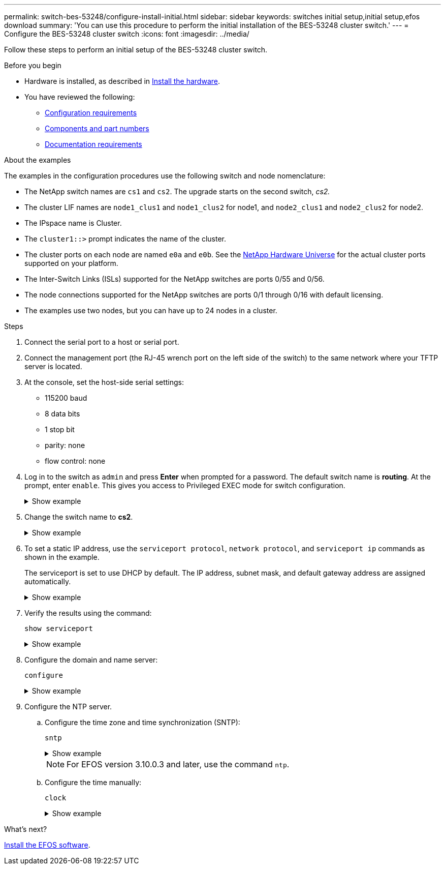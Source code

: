 ---
permalink: switch-bes-53248/configure-install-initial.html
sidebar: sidebar
keywords: switches initial setup,initial setup,efos download
summary: 'You can use this procedure to perform the initial installation of the BES-53248 cluster switch.'
---
= Configure the BES-53248 cluster switch
:icons: font
:imagesdir: ../media/

[.lead]
Follow these steps to perform an initial setup of the BES-53248 cluster switch.

.Before you begin

* Hardware is installed, as described in link:install-hardware-bes53248.html[Install the hardware].
* You have reviewed the following:

** link:configure-reqs-bes53248.html[Configuration requirements]
** link:components-bes53248.html[Components and part numbers]
** link:required-documentation-bes53248.html[Documentation requirements]

.About the examples

The examples in the configuration procedures use the following switch and node nomenclature:

* The NetApp switch names are `cs1` and `cs2`. The upgrade starts on the second switch, _cs2._
* The cluster LIF names are `node1_clus1` and `node1_clus2` for node1, and `node2_clus1` and `node2_clus2` for node2.
* The IPspace name is Cluster.
* The `cluster1::>` prompt indicates the name of the cluster.
* The cluster ports on each node are named `e0a` and `e0b`. See the https://hwu.netapp.com/Home/Index[NetApp Hardware Universe^] for the actual cluster ports supported on your platform.
* The Inter-Switch Links (ISLs) supported for the NetApp switches are ports 0/55 and 0/56.
* The node connections supported for the NetApp switches are ports 0/1 through 0/16 with default licensing.
* The examples use two nodes, but you can have up to 24 nodes in a cluster.


.Steps

. Connect the serial port to a host or serial port.
. Connect the management port (the RJ-45 wrench port on the left side of the switch) to the same network where your TFTP server is located.
. At the console, set the host-side serial settings:
 ** 115200 baud
 ** 8 data bits
 ** 1 stop bit
 ** parity: none
 ** flow control: none
. Log in to the switch as `admin` and press *Enter* when prompted for a password.
The default switch name is *routing*. At the prompt, enter `enable`. This gives you access to Privileged EXEC mode for switch configuration.
+
.Show example
[%collapsible]
====
[subs=+quotes]
----
User: *admin*
Password:
(Routing)> *enable*
Password:
(Routing)#
----
====

. Change the switch name to *cs2*.
+
.Show example
[%collapsible]
====
[subs=+quotes]
----
(Routing)# *hostname cs2*
(cs2)#
----
====

. To set a static IP address, use the `serviceport protocol`, `network protocol`, and `serviceport ip` commands as shown in the example.
+
The serviceport is set to use DHCP by default. The IP address, subnet mask, and default gateway address are assigned automatically.
+
.Show example
[%collapsible]
====
[subs=+quotes]
----
(cs2)# *serviceport protocol none*
(cs2)# *network protocol none*
(cs2)# *serviceport ip ipaddr netmask gateway*
----
====

. Verify the results using the command:
+
`show serviceport`
+
.Show example
[%collapsible]
====

[subs=+quotes]
----
(cs2)# *show serviceport*
Interface Status............................... Up
IP Address..................................... 172.19.2.2
Subnet Mask.................................... 255.255.255.0
Default Gateway................................ 172.19.2.254
IPv6 Administrative Mode....................... Enabled
IPv6 Prefix is ................................ fe80::dac4:97ff:fe71:123c/64
IPv6 Default Router............................ fe80::20b:45ff:fea9:5dc0
Configured IPv4 Protocol....................... DHCP
Configured IPv6 Protocol....................... None
IPv6 AutoConfig Mode........................... Disabled
Burned In MAC Address.......................... D8:C4:97:71:12:3C
----
====

. Configure the domain and name server:
+
`configure`
+
.Show example
[%collapsible]
====

[subs=+quotes]
----
(cs2)# *configure*
(cs2) (Config)# *ip domain name company.com*
(cs2) (Config)# *ip name server 10.10.99.1 10.10.99.2*
(cs2) (Config)# *exit*
(cs2) (Config)#
----
====

. Configure the NTP server.
 .. Configure the time zone and time synchronization (SNTP):
+
`sntp`
+
.Show example
[%collapsible]
====

[subs=+quotes]
----
(cs2)#
(cs2) (Config)# *sntp client mode unicast*
(cs2) (Config)# *sntp server 10.99.99.5*
(cs2) (Config)# *clock timezone -7*
(cs2) (Config)# *exit*
(cs2) (Config)#
----
====
+
NOTE: For EFOS version 3.10.0.3 and later, use the command `ntp`.

 .. Configure the time manually:
+
`clock`
+
.Show example
[%collapsible]
====

[subs=+quotes]
----
(cs2)# *config*
(cs2) (Config)# *no sntp client mode*
(cs2) (Config)# *clock summer-time recurring 1 sun mar 02:00 1 sun nov 02:00 offset 60 zone EST*
(cs2) (Config)# *clock timezone -5 zone EST*
(cs2) (Config)# *clock set 07:00:00
(cs2) (Config)# *clock set 10/20/2020*

(cs2) (Config)# *show clock*

07:00:11 EST(UTC-5:00) Oct 20 2020
No time source

(cs2) (Config)# *exit*

(cs2)# *write memory*

This operation may take a few minutes.
Management interfaces will not be available during this time.

Are you sure you want to save? (y/n) *y*

Config file 'startup-config' created successfully.

Configuration Saved!
----
====

.What's next?

link:configure-efos-software.html[Install the EFOS software].

// Added note for ntp usage, as per GH issue #94, 2023-MAY-16